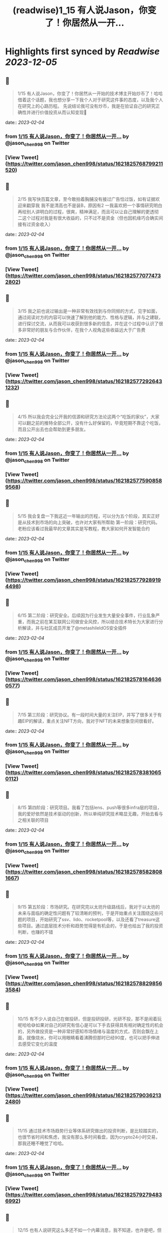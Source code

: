 :PROPERTIES:
:title: (readwise)1_15 有人说Jason，你变了！你居然从一开...
:END:

:PROPERTIES:
:author: [[jason_chen998 on Twitter]]
:full-title: "1/15 有人说Jason，你变了！你居然从一开..."
:category: [[tweets]]
:url: https://twitter.com/jason_chen998/status/1621825768799211520
:image-url: https://pbs.twimg.com/profile_images/1653068718321336321/grq9EkXA.jpg
:END:

* Highlights first synced by [[Readwise]] [[2023-12-05]]
** 📌
#+BEGIN_QUOTE
1/15 有人说Jason，你变了！你居然从一开始的技术博主开始炒币了！哈哈借着这个话题，我也想分享一下我个人对于研究这件事的态度，以及我个人在研究上的心路历程。
先说结论我可没有炒币，我是在验证自己的研究正确性并进行价值投资从而认知变现🤨 
#+END_QUOTE
    date:: [[2023-02-04]]
*** from _1/15 有人说Jason，你变了！你居然从一开..._ by @jason_chen998 on Twitter
*** [View Tweet](https://twitter.com/jason_chen998/status/1621825768799211520)
** 📌
#+BEGIN_QUOTE
2/15 我写快百篇文章，至今敢拍着胸脯没有接过广告恰过饭，如有证据欢迎来戳穿我
我不是清高也不是装B，原因有2
一我喜欢把一个事情研究明白再给别人讲明白的过程，很爽，精神满足，而且可以让自己理解的更透彻
二这个过程对我是有很大收益的，只不过不是资金（但也因机缘巧合确实间接有过资金收入） 
#+END_QUOTE
    date:: [[2023-02-04]]
*** from _1/15 有人说Jason，你变了！你居然从一开..._ by @jason_chen998 on Twitter
*** [View Tweet](https://twitter.com/jason_chen998/status/1621825770774732802)
** 📌
#+BEGIN_QUOTE
3/15 我之前也说过输出是一种非常有效找到与你同频的方式，见字如面，通过阅读对方的内容可以快速了解到他的能力、性格与逻辑，并与之建联，进行探讨交流，从而我可以收获到很多新的信息，并在这个过程中认识了很多非常好的朋友与合作伙伴，在我个人视角这些收益远大于广告费 
#+END_QUOTE
    date:: [[2023-02-04]]
*** from _1/15 有人说Jason，你变了！你居然从一开..._ by @jason_chen998 on Twitter
*** [View Tweet](https://twitter.com/jason_chen998/status/1621825772926431232)
** 📌
#+BEGIN_QUOTE
4/15 所以我会完全公开我的信源和研究方法论这两个“吃饭的家伙”，大家可以翻之前的推特全部公开，没有什么好保留的，毕竟短期不靠这个吃饭，而且公开出去也会帮助到更多朋友。 
#+END_QUOTE
    date:: [[2023-02-04]]
*** from _1/15 有人说Jason，你变了！你居然从一开..._ by @jason_chen998 on Twitter
*** [View Tweet](https://twitter.com/jason_chen998/status/1621825775908589568)
** 📌
#+BEGIN_QUOTE
5/15 我会复盘一下我这近一年输出的历程，可以分为五个阶段，其实正好是从技术到市场的向上突破，也许对大家有所帮助
第一阶段：研究代码。老粉应该看过我最早的文章其实是写教程，教大家如何开发智能合约 
#+END_QUOTE
    date:: [[2023-02-04]]
*** from _1/15 有人说Jason，你变了！你居然从一开..._ by @jason_chen998 on Twitter
*** [View Tweet](https://twitter.com/jason_chen998/status/1621825779289194498)
** 📌
#+BEGIN_QUOTE
6/15 第二阶段：研究安全。后续因为行业发生大量安全事件，行业乱象严重，而我之前在某互联网公司做安全风控，所以结合技术特长为大家进行分析解读，并与社区成员开发了@metashileldOS安全插件 
#+END_QUOTE
    date:: [[2023-02-04]]
*** from _1/15 有人说Jason，你变了！你居然从一开..._ by @jason_chen998 on Twitter
*** [View Tweet](https://twitter.com/jason_chen998/status/1621825781646360577)
** 📌
#+BEGIN_QUOTE
7/15 第三阶段：研究协议。有一段时间大量的关注EIP，并写了很多关于有趣EIP的解读，重点关注NFT方向，我对于NFT的未来想象空间很看好。 
#+END_QUOTE
    date:: [[2023-02-04]]
*** from _1/15 有人说Jason，你变了！你居然从一开..._ by @jason_chen998 on Twitter
*** [View Tweet](https://twitter.com/jason_chen998/status/1621825783810650112)
** 📌
#+BEGIN_QUOTE
8/15 第四阶段：研究项目。我看了包括lens、push等很多infra层的项目，我的爱好依然是技术驱动的创新，所以单纯研究技术略显无趣，开始去看与之相关联的项目 
#+END_QUOTE
    date:: [[2023-02-04]]
*** from _1/15 有人说Jason，你变了！你居然从一开..._ by @jason_chen998 on Twitter
*** [View Tweet](https://twitter.com/jason_chen998/status/1621825785828081667)
** 📌
#+BEGIN_QUOTE
9/15 第五阶段：市场研究。在研究完以太坊升级路线后，我对于以太坊的未来与面临的确定性问题有了较清晰的预判，于是开始重点关注围绕这些问题的项目，开始研究了ssv、lido、rocketpool等，以及还看了treasure这些项目。通过底层技术分析和趋势觉得是有机会的，于是也给出了我的投资判断，也赚的不错 
#+END_QUOTE
    date:: [[2023-02-04]]
*** from _1/15 有人说Jason，你变了！你居然从一开..._ by @jason_chen998 on Twitter
*** [View Tweet](https://twitter.com/jason_chen998/status/1621825788298563584)
** 📌
#+BEGIN_QUOTE
10/15 有不少人说自己在做投研，但是投研投研，光研不投，那不是闹着玩呢哈哈😅如果对自己的研究有信心是可以下手去获得具有相对确定性的机会的，另外做投资是一种非常好感知市场情绪与温度的方式，否则会飘在上面，就像烧水，你可以用眼睛看着沸腾但那时已经90度，也可以把手伸进去感受它变化的温度 
#+END_QUOTE
    date:: [[2023-02-04]]
*** from _1/15 有人说Jason，你变了！你居然从一开..._ by @jason_chen998 on Twitter
*** [View Tweet](https://twitter.com/jason_chen998/status/1621825790362132480)
** 📌
#+BEGIN_QUOTE
11/15 通过技术市场趋势行业等体系研究做出的投资判断，是比较踏实的，也很节省时间和焦虑，我没有那么多时间看盘，因为crypto24小时交易，那我还睡不睡觉了哈哈。 
#+END_QUOTE
    date:: [[2023-02-04]]
*** from _1/15 有人说Jason，你变了！你居然从一开..._ by @jason_chen998 on Twitter
*** [View Tweet](https://twitter.com/jason_chen998/status/1621825792794836992)
** 📌
#+BEGIN_QUOTE
12/15 也有人说研究这么多还不如一个内幕消息，我不知道，也许是吧，但是对我来说收益是研究的副产品，顺带着的事，而不是主要目标，目标变了，动作就会走型，过程也会无趣 
#+END_QUOTE
    date:: [[2023-02-04]]
*** from _1/15 有人说Jason，你变了！你居然从一开..._ by @jason_chen998 on Twitter
*** [View Tweet](https://twitter.com/jason_chen998/status/1621825795298840578)
** 📌
#+BEGIN_QUOTE
13/15 但是技术型研究我认为有一个小问题就是很难切换生态，“根”扎的太深了，比如我对以太坊技术上很熟悉，所以看项目逻辑会得心应手，但是对其他链如aptos就不熟悉，很难顺手的分析上面的内容。而如果只做上层应用和模型分析是不存在这个问题的 
#+END_QUOTE
    date:: [[2023-02-04]]
*** from _1/15 有人说Jason，你变了！你居然从一开..._ by @jason_chen998 on Twitter
*** [View Tweet](https://twitter.com/jason_chen998/status/1621825797697966080)
** 📌
#+BEGIN_QUOTE
14/15 最后其实我写这些内容也是有一些意料之外的惊喜收益，虽然不多但是是对自我的肯定，如获得了mirror spotlight和 push RockstarsOfPush 
#+END_QUOTE
    date:: [[2023-02-04]]
*** from _1/15 有人说Jason，你变了！你居然从一开..._ by @jason_chen998 on Twitter
*** [View Tweet](https://twitter.com/jason_chen998/status/1621825799874838529)
** 📌
#+BEGIN_QUOTE
15/15 我是喜欢打明牌的人，把做事的目的与底线说清楚后让自己透明，这样可以消除很多风险与疑惑，我曾问过合作伙伴大家告诉我每个人如果离开可能是什么原因，知道原因后，我会尽量不要去碰，就像是不少人肯定嘀咕我这么努力输出是不是有目的，别是在养韭菜打算盘，所以我打明牌，也很符合Web3精神哈哈 
#+END_QUOTE
    date:: [[2023-02-04]]
*** from _1/15 有人说Jason，你变了！你居然从一开..._ by @jason_chen998 on Twitter
*** [View Tweet](https://twitter.com/jason_chen998/status/1621825802206855168)
